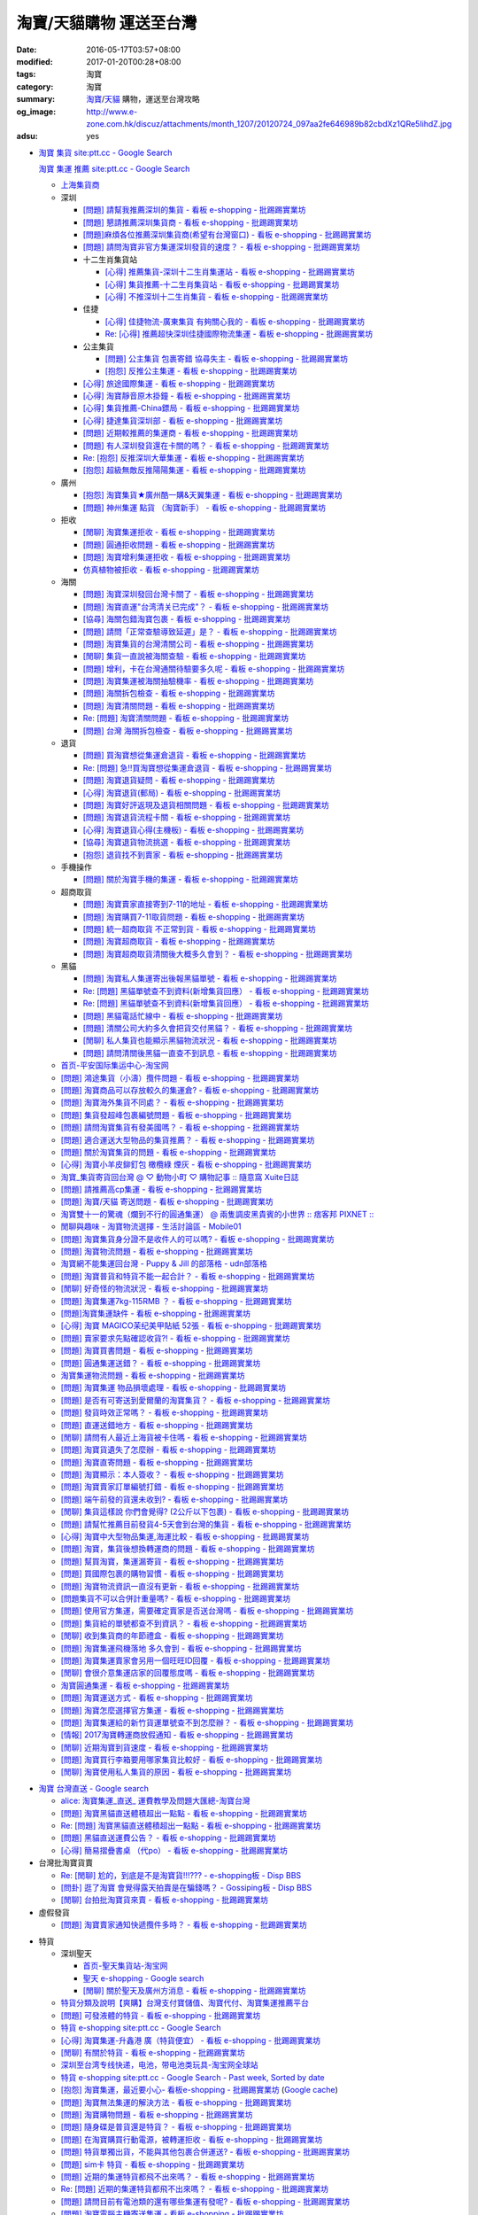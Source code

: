 淘寶/天貓購物 運送至台灣
########################

:date: 2016-05-17T03:57+08:00
:modified: 2017-01-20T00:28+08:00
:tags: 淘寶
:category: 淘寶
:summary: `淘寶`_/`天貓`_ 購物，運送至台灣攻略
:og_image: http://www.e-zone.com.hk/discuz/attachments/month_1207/20120724_097aa2fe646989b82cbdXz1QRe5IihdZ.jpg
:adsu: yes


- `淘寶 集貨 site:ptt.cc - Google Search <https://www.google.com/search?q=%E6%B7%98%E5%AF%B6+%E9%9B%86%E8%B2%A8+site%3Aptt.cc>`_

  `淘寶 集運 推薦 site:ptt.cc - Google Search <https://www.google.com/search?q=%E6%B7%98%E5%AF%B6+%E9%9B%86%E9%81%8B+%E6%8E%A8%E8%96%A6+site%3Aptt.cc>`_

  * `上海集貨商 <{filename}taobao-shopping-shanghai-consolidated-shipment%zh.rst>`_
  * 深圳

    - `[問題] 請幫我推薦深圳的集貨 - 看板 e-shopping - 批踢踢實業坊 <https://www.ptt.cc/bbs/e-shopping/M.1464537850.A.224.html>`_
    - `[問題] 懇請推薦深圳集貨商  - 看板 e-shopping - 批踢踢實業坊 <https://www.ptt.cc/bbs/e-shopping/M.1465282817.A.78A.html>`_
    - `[問題]麻煩各位推薦深圳集貨商(希望有台灣窗口) - 看板 e-shopping - 批踢踢實業坊 <https://www.ptt.cc/bbs/e-shopping/M.1465478553.A.EA8.html>`_
    - `[問題] 請問淘寶非官方集運深圳發貨的速度？ - 看板 e-shopping - 批踢踢實業坊 <https://www.ptt.cc/bbs/e-shopping/M.1482740240.A.03A.html>`_

    - 十二生肖集貨站

      * `[心得] 推薦集貨-深圳十二生肖集運站 - 看板 e-shopping - 批踢踢實業坊 <https://www.ptt.cc/bbs/e-shopping/M.1461553871.A.81D.html>`_
      * `[心得] 集貨推薦-十二生肖集貨站 - 看板 e-shopping - 批踢踢實業坊 <https://www.ptt.cc/bbs/e-shopping/M.1463581096.A.DF1.html>`_
      * `[心得] 不推深圳十二生肖集貨 - 看板 e-shopping - 批踢踢實業坊 <https://www.ptt.cc/bbs/e-shopping/M.1481080990.A.A1C.html>`_

    - 佳捷

      * `[心得] 佳捷物流-廣東集貨 有夠關心我的 - 看板 e-shopping - 批踢踢實業坊 <https://www.ptt.cc/bbs/e-shopping/M.1465847824.A.68C.html>`_
      * `Re: [心得] 推薦超快深圳佳捷國際物流集運 - 看板 e-shopping - 批踢踢實業坊 <https://www.ptt.cc/bbs/e-shopping/M.1482802204.A.196.html>`_

    - 公主集貨

      * `[問題] 公主集貨 包裹寄錯 協尋失主 - 看板 e-shopping - 批踢踢實業坊 <https://www.ptt.cc/bbs/e-shopping/M.1483861832.A.1F9.html>`_
      * `[抱怨] 反推公主集運 - 看板 e-shopping - 批踢踢實業坊 <https://www.ptt.cc/bbs/e-shopping/M.1483950036.A.8E6.html>`_

    - `[心得] 旅途國際集運 - 看板 e-shopping - 批踢踢實業坊 <https://www.ptt.cc/bbs/e-shopping/M.1461823778.A.63E.html>`_
    - `[心得] 淘寶靜音原木掛鐘 - 看板 e-shopping - 批踢踢實業坊 <https://www.ptt.cc/bbs/e-shopping/M.1464093170.A.6B3.html>`_
    - `[心得] 集貨推薦-China鏢局 - 看板 e-shopping - 批踢踢實業坊 <https://www.ptt.cc/bbs/e-shopping/M.1465649974.A.C62.html>`_
    - `[心得] 捷達集貨深圳部 - 看板 e-shopping - 批踢踢實業坊 <https://www.ptt.cc/bbs/e-shopping/M.1475566140.A.6CD.html>`_
    - `[問題] 近期較推薦的集運商 - 看板 e-shopping - 批踢踢實業坊 <https://www.ptt.cc/bbs/e-shopping/M.1483349337.A.91C.html>`_
    - `[問題] 有人深圳發貨還在卡關的嗎？ - 看板 e-shopping - 批踢踢實業坊 <https://www.ptt.cc/bbs/e-shopping/M.1483572895.A.D56.html>`_
    - `Re: [抱怨] 反推深圳大華集運 - 看板 e-shopping - 批踢踢實業坊 <https://www.ptt.cc/bbs/e-shopping/M.1483771778.A.F36.html>`_
    - `[抱怨] 超級無敵反推陽陽集運 - 看板 e-shopping - 批踢踢實業坊 <https://www.ptt.cc/bbs/e-shopping/M.1483947075.A.CA7.html>`_

  * 廣州

    - `[抱怨] 淘寶集貨★廣州酷一購&天翼集運 - 看板 e-shopping - 批踢踢實業坊 <https://www.ptt.cc/bbs/e-shopping/M.1482583554.A.E28.html>`_
    - `[問題] 神州集運 點貨 （淘寶新手） - 看板 e-shopping - 批踢踢實業坊 <https://www.ptt.cc/bbs/e-shopping/M.1483451335.A.9DA.html>`_

  * 拒收

    - `[閒聊] 淘寶集運拒收 - 看板 e-shopping - 批踢踢實業坊 <https://www.ptt.cc/bbs/e-shopping/M.1462261033.A.1D2.html>`_
    - `[問題] 圓通拒收問題 - 看板 e-shopping - 批踢踢實業坊 <https://www.ptt.cc/bbs/e-shopping/M.1462617339.A.255.html>`_
    - `[問題] 淘寶增利集運拒收 - 看板 e-shopping - 批踢踢實業坊 <https://www.ptt.cc/bbs/e-shopping/M.1463849067.A.4F9.html>`_
    - `仿真植物被拒收 - 看板 e-shopping - 批踢踢實業坊 <https://www.ptt.cc/bbs/e-shopping/M.1483956548.A.2D0.html>`_

  * 海關

    - `[問題] 淘寶深圳發回台灣卡關了 - 看板 e-shopping - 批踢踢實業坊 <https://www.ptt.cc/bbs/e-shopping/M.1462432280.A.6F3.html>`_
    - `[問題] 淘寶直運"台湾清关已完成"？ - 看板 e-shopping - 批踢踢實業坊 <https://www.ptt.cc/bbs/e-shopping/M.1412202560.A.45E.html>`_
    - `[協尋] 海關包錯淘寶包裹 - 看板 e-shopping - 批踢踢實業坊 <https://www.ptt.cc/bbs/e-shopping/M.1464152160.A.2FC.html>`_
    - `[問題] 請問「正常查驗導致延遲」是？ - 看板 e-shopping - 批踢踢實業坊 <https://www.ptt.cc/bbs/e-shopping/M.1465637990.A.3C1.html>`_
    - `[問題] 淘寶集貨的台灣清關公司 - 看板 e-shopping - 批踢踢實業坊 <https://www.ptt.cc/bbs/e-shopping/M.1480565054.A.466.html>`_
    - `[閒聊] 集貨一直說被海關查驗 - 看板 e-shopping - 批踢踢實業坊 <https://www.ptt.cc/bbs/e-shopping/M.1459361306.A.92E.html>`_
    - `[問題] 增利，卡在台灣通關待驗要多久呢 - 看板 e-shopping - 批踢踢實業坊 <https://www.ptt.cc/bbs/e-shopping/M.1480124276.A.651.html>`_
    - `[問題] 淘寶集運被海關抽驗機率 - 看板 e-shopping - 批踢踢實業坊 <https://www.ptt.cc/bbs/e-shopping/M.1482929955.A.A60.html>`_
    - `[問題] 海關拆包檢查 - 看板 e-shopping - 批踢踢實業坊 <https://www.ptt.cc/bbs/e-shopping/M.1482746416.A.E94.html>`_
    - `[問題] 淘寶清關問題 - 看板 e-shopping - 批踢踢實業坊 <https://www.ptt.cc/bbs/e-shopping/M.1484547596.A.867.html>`_
    - `Re: [問題] 淘寶清關問題 - 看板 e-shopping - 批踢踢實業坊 <https://www.ptt.cc/bbs/e-shopping/M.1484617479.A.C8D.html>`_
    - `[問題] 台灣 海關拆包檢查 - 看板 e-shopping - 批踢踢實業坊 <https://www.ptt.cc/bbs/e-shopping/M.1484631645.A.C70.html>`_

  * 退貨

    - `[問題] 買淘寶想從集運倉退貨 - 看板 e-shopping - 批踢踢實業坊 <https://www.ptt.cc/bbs/e-shopping/M.1463886843.A.BE3.html>`_
    - `Re: [問題] 急!!買淘寶想從集運倉退貨 - 看板 e-shopping - 批踢踢實業坊 <https://www.ptt.cc/bbs/e-shopping/M.1464008905.A.9C4.html>`_
    - `[問題] 淘寶退貨疑問 - 看板 e-shopping - 批踢踢實業坊 <https://www.ptt.cc/bbs/e-shopping/M.1464359418.A.0C0.html>`_
    - `[心得] 淘寶退貨(郵局) - 看板 e-shopping - 批踢踢實業坊 <https://www.ptt.cc/bbs/e-shopping/M.1464974363.A.861.html>`_
    - `[問題] 淘寶好評返現及退貨相關問題 - 看板 e-shopping - 批踢踢實業坊 <https://www.ptt.cc/bbs/e-shopping/M.1465376993.A.EAE.html>`_
    - `[問題] 淘寶退貨流程卡關 - 看板 e-shopping - 批踢踢實業坊 <https://www.ptt.cc/bbs/e-shopping/M.1465535054.A.0C0.html>`_
    - `[心得] 淘寶退貨心得(主機板) - 看板 e-shopping - 批踢踢實業坊 <https://www.ptt.cc/bbs/e-shopping/M.1468669946.A.207.html>`_
    - `[協尋] 淘寶退貨物流挑選 - 看板 e-shopping - 批踢踢實業坊 <https://www.ptt.cc/bbs/e-shopping/M.1483436357.A.CEB.html>`_
    - `[抱怨] 退貨找不到賣家 - 看板 e-shopping - 批踢踢實業坊 <https://www.ptt.cc/bbs/e-shopping/M.1484539093.A.5F6.html>`_

  * 手機操作

    - `[問題] 關於淘寶手機的集運 - 看板 e-shopping - 批踢踢實業坊 <https://www.ptt.cc/bbs/e-shopping/M.1465412393.A.8AE.html>`_

  * 超商取貨

    - `[問題] 淘寶賣家直接寄到7-11的地址 - 看板 e-shopping - 批踢踢實業坊 <https://www.ptt.cc/bbs/e-shopping/M.1463833169.A.A20.html>`_
    - `[問題] 淘寶購買7-11取貨問題 - 看板 e-shopping - 批踢踢實業坊 <https://www.ptt.cc/bbs/e-shopping/M.1464352446.A.D5F.html>`_
    - `[問題] 統一超商取貨 不正常到貨 - 看板 e-shopping - 批踢踢實業坊 <https://www.ptt.cc/bbs/e-shopping/M.1465445854.A.EF6.html>`_
    - `[問題] 淘寶超商取貨 - 看板 e-shopping - 批踢踢實業坊 <https://www.ptt.cc/bbs/e-shopping/M.1465625496.A.A73.html>`_
    - `[問題] 淘寶超商取貨清關後大概多久會到？ - 看板 e-shopping - 批踢踢實業坊 <https://www.ptt.cc/bbs/e-shopping/M.1483597633.A.6AE.html>`_

  * 黑貓

    - `[問題] 淘寶私人集運寄出後報黑貓單號 - 看板 e-shopping - 批踢踢實業坊 <https://www.ptt.cc/bbs/e-shopping/M.1482575546.A.371.html>`_
    - `Re: [問題] 黑貓單號查不到資料(新增集貨回應） - 看板 e-shopping - 批踢踢實業坊 <https://www.ptt.cc/bbs/e-shopping/M.1484069898.A.DB5.html>`__
    - `Re: [問題] 黑貓單號查不到資料(新增集貨回應） - 看板 e-shopping - 批踢踢實業坊 <https://www.ptt.cc/bbs/e-shopping/M.1484105307.A.409.html>`__
    - `[問題] 黑貓電話忙線中 - 看板 e-shopping - 批踢踢實業坊 <https://www.ptt.cc/bbs/e-shopping/M.1484202147.A.950.html>`_
    - `[問題] 清關公司大約多久會把貨交付黑貓？ - 看板 e-shopping - 批踢踢實業坊 <https://www.ptt.cc/bbs/e-shopping/M.1484277233.A.208.html>`_
    - `[閒聊] 私人集貨也能顯示黑貓物流狀況 - 看板 e-shopping - 批踢踢實業坊 <https://www.ptt.cc/bbs/e-shopping/M.1484538908.A.868.html>`_
    - `[問題] 請問清關後黑貓一直查不到訊息 - 看板 e-shopping - 批踢踢實業坊 <https://www.ptt.cc/bbs/e-shopping/M.1484623348.A.2EA.html>`_

  * `首页-平安国际集运中心-淘宝网 <https://shop103024137.taobao.com/>`_
  * `[問題] 鴻途集貨（小濤）攬件問題 - 看板 e-shopping - 批踢踢實業坊 <https://www.ptt.cc/bbs/e-shopping/M.1461990558.A.B79.html>`_
  * `[問題] 淘寶商品可以存放較久的集運倉? - 看板 e-shopping - 批踢踢實業坊 <https://www.ptt.cc/bbs/e-shopping/M.1462606597.A.9CD.html>`_
  * `[問題] 淘寶海外集貨不同處？ - 看板 e-shopping - 批踢踢實業坊 <https://www.ptt.cc/bbs/e-shopping/M.1462649386.A.B3B.html>`_
  * `[問題] 集貨發超峰包裹編號問題 - 看板 e-shopping - 批踢踢實業坊 <https://www.ptt.cc/bbs/e-shopping/M.1462776903.A.721.html>`_
  * `[問題] 請問淘寶集貨有發美國嗎？ - 看板 e-shopping - 批踢踢實業坊 <https://www.ptt.cc/bbs/e-shopping/M.1462948021.A.C20.html>`_
  * `[問題] 適合運送大型物品的集貨推薦？ - 看板 e-shopping - 批踢踢實業坊 <https://www.ptt.cc/bbs/e-shopping/M.1463042882.A.B6A.html>`_
  * `[問題] 關於淘寶集貨的問題 - 看板 e-shopping - 批踢踢實業坊 <https://www.ptt.cc/bbs/e-shopping/M.1463036163.A.A9E.html>`_
  * `[心得] 淘寶小羊皮鉚釘包 橄欖綠 煙灰 - 看板 e-shopping - 批踢踢實業坊 <https://www.ptt.cc/bbs/e-shopping/M.1462988895.A.ADC.html>`_
  * `淘寶_集貨寄貨回台灣 @ ♡ 動物小町 ♡ 購物記事 :: 隨意窩 Xuite日誌 <http://blog.xuite.net/buynet_eleven/buy/40606663-%E6%B7%98%E5%AF%B6_%E9%9B%86%E8%B2%A8%E5%AF%84%E8%B2%A8%E5%9B%9E%E5%8F%B0%E7%81%A3>`_
  * `[問題] 請推薦高cp集運 - 看板 e-shopping - 批踢踢實業坊 <https://www.ptt.cc/bbs/e-shopping/M.1463282894.A.340.html>`__
  * `[問題] 淘寶/天貓 寄送問題 - 看板 e-shopping - 批踢踢實業坊 <https://www.ptt.cc/bbs/e-shopping/M.1463297404.A.6D9.html>`_
  * `淘寶雙十一的驚魂（爛到不行的圓通集運） @ 兩隻調皮黑貴賓的小世界 :: 痞客邦 PIXNET :: <http://warmingpoodle622.pixnet.net/blog/post/398278003-%E6%B7%98%E5%AF%B6%E9%9B%99%E5%8D%81%E4%B8%80%E7%9A%84%E9%A9%9A%E9%AD%82%EF%BC%88%E7%88%9B%E5%88%B0%E4%B8%8D%E8%A1%8C%E7%9A%84%E5%9C%93%E9%80%9A%E9%9B%86%E9%81%8B%EF%BC%89>`_
  * `閒聊與趣味 - 淘寶物流選擇 - 生活討論區 - Mobile01 <http://www.mobile01.com/topicdetail.php?f=37&t=4572763>`_
  * `[問題] 淘寶集貨身分證不是收件人的可以嗎? - 看板 e-shopping - 批踢踢實業坊 <https://www.ptt.cc/bbs/e-shopping/M.1463426471.A.2F8.html>`_
  * `[問題] 淘寶物流問題 - 看板 e-shopping - 批踢踢實業坊 <https://www.ptt.cc/bbs/e-shopping/M.1463477162.A.DF1.html>`_
  * `淘寶網不能集運回台灣 - Puppy & Jill 的部落格 - udn部落格 <http://blog.udn.com/hcan8999/56137472>`_
  * `[問題] 淘寶普貨和特貨不能一起合計？ - 看板 e-shopping - 批踢踢實業坊 <https://www.ptt.cc/bbs/e-shopping/M.1463633802.A.606.html>`_
  * `[閒聊] 好奇怪的物流狀況 - 看板 e-shopping - 批踢踢實業坊 <https://www.ptt.cc/bbs/e-shopping/M.1463821732.A.964.html>`_
  * `[問題] 淘寶集運7kg-115RMB ？ - 看板 e-shopping - 批踢踢實業坊 <https://www.ptt.cc/bbs/e-shopping/M.1464337800.A.ED8.html>`_
  * `[問題]淘寶集運缺件 - 看板 e-shopping - 批踢踢實業坊 <https://www.ptt.cc/bbs/e-shopping/M.1464352435.A.FC2.html>`_
  * `[心得] 淘寶 MAGICO茉纪美甲貼紙 52張 - 看板 e-shopping - 批踢踢實業坊 <https://www.ptt.cc/bbs/e-shopping/M.1464371943.A.DC3.html>`_
  * `[問題] 賣家要求先點確認收貨?! - 看板 e-shopping - 批踢踢實業坊 <https://www.ptt.cc/bbs/e-shopping/M.1464516764.A.B40.html>`_
  * `[問題] 淘寶買書問題 - 看板 e-shopping - 批踢踢實業坊 <https://www.ptt.cc/bbs/e-shopping/M.1464674714.A.6CF.html>`_
  * `[問題] 圓通集運送錯？ - 看板 e-shopping - 批踢踢實業坊 <https://www.ptt.cc/bbs/e-shopping/M.1464779618.A.D9A.html>`_
  * `淘寶集運物流問題 - 看板 e-shopping - 批踢踢實業坊 <https://www.ptt.cc/bbs/e-shopping/M.1464788726.A.6AB.html>`_
  * `[問題] 淘寶集運 物品損壞處理 - 看板 e-shopping - 批踢踢實業坊 <https://www.ptt.cc/bbs/e-shopping/M.1464831810.A.482.html>`_
  * `[問題] 是否有可寄送到愛爾蘭的淘寶集貨？ - 看板 e-shopping - 批踢踢實業坊 <https://www.ptt.cc/bbs/e-shopping/M.1464996432.A.B67.html>`_
  * `[問題] 發貨時效正常嗎？ - 看板 e-shopping - 批踢踢實業坊 <https://www.ptt.cc/bbs/e-shopping/M.1465264904.A.613.html>`_
  * `[問題] 直運送錯地方 - 看板 e-shopping - 批踢踢實業坊 <https://www.ptt.cc/bbs/e-shopping/M.1465378090.A.FD4.html>`_
  * `[閒聊] 請問有人最近上海貨被卡住嗎 - 看板 e-shopping - 批踢踢實業坊 <https://www.ptt.cc/bbs/e-shopping/M.1465380362.A.D02.html>`_
  * `[問題] 淘寶貨遺失了怎麼辦 - 看板 e-shopping - 批踢踢實業坊 <https://www.ptt.cc/bbs/e-shopping/M.1465390083.A.CA1.html>`_
  * `[問題] 淘寶直寄問題 - 看板 e-shopping - 批踢踢實業坊 <https://www.ptt.cc/bbs/e-shopping/M.1465399579.A.9CD.html>`_
  * `[問題] 淘寶顯示：本人簽收？ - 看板 e-shopping - 批踢踢實業坊 <https://www.ptt.cc/bbs/e-shopping/M.1465480524.A.0F3.html>`_
  * `[問題] 淘寶賣家訂單編號打錯 - 看板 e-shopping - 批踢踢實業坊 <https://www.ptt.cc/bbs/e-shopping/M.1465672341.A.03B.html>`_
  * `[問題] 端午前發的貨還未收到? - 看板 e-shopping - 批踢踢實業坊 <https://www.ptt.cc/bbs/e-shopping/M.1465796056.A.645.html>`_
  * `[閒聊] 集貨這樣說 你們會覺得? (2公斤以下包裹) - 看板 e-shopping - 批踢踢實業坊 <https://www.ptt.cc/bbs/e-shopping/M.1482641255.A.218.html>`_
  * `[問題] 請幫忙推薦目前發貨4-5天會到台灣的集貨 - 看板 e-shopping - 批踢踢實業坊 <https://www.ptt.cc/bbs/e-shopping/M.1482738676.A.758.html>`_
  * `[心得] 淘寶中大型物品集運,海運比較 - 看板 e-shopping - 批踢踢實業坊 <https://www.ptt.cc/bbs/e-shopping/M.1478342669.A.EB9.html>`_
  * `[問題] 淘寶，集貨後想換轉運商的問題 - 看板 e-shopping - 批踢踢實業坊 <https://www.ptt.cc/bbs/e-shopping/M.1475933512.A.B3B.html>`_
  * `[問題] 幫買淘寶，集運漏寄貨 - 看板 e-shopping - 批踢踢實業坊 <https://www.ptt.cc/bbs/e-shopping/M.1482493619.A.8DE.html>`_
  * `[問題] 買國際包裹的購物習慣 - 看板 e-shopping - 批踢踢實業坊 <https://www.ptt.cc/bbs/e-shopping/M.1468742377.A.DFB.html>`_
  * `[問題] 淘寶物流資訊一直沒有更新 - 看板 e-shopping - 批踢踢實業坊 <https://www.ptt.cc/bbs/e-shopping/M.1476768741.A.9C5.html>`_
  * `[問題集貨不可以合併計重量嗎? - 看板 e-shopping - 批踢踢實業坊 <https://www.ptt.cc/bbs/e-shopping/M.1483447607.A.404.html>`_
  * `[問題] 使用官方集運，需要確定賣家是否送台灣嗎 - 看板 e-shopping - 批踢踢實業坊 <https://www.ptt.cc/bbs/e-shopping/M.1484039910.A.BE7.html>`_
  * `[問題] 集貨給的單號都查不到資訊？ - 看板 e-shopping - 批踢踢實業坊 <https://www.ptt.cc/bbs/e-shopping/M.1483812107.A.68F.html>`_
  * `[閒聊] 收到集貨商的年節禮盒 - 看板 e-shopping - 批踢踢實業坊 <https://www.ptt.cc/bbs/e-shopping/M.1484042958.A.410.html>`_
  * `[問題] 淘寶集運飛機落地 多久會到 - 看板 e-shopping - 批踢踢實業坊 <https://www.ptt.cc/bbs/e-shopping/M.1484119472.A.7A2.html>`_
  * `[問題] 淘寶集運賣家會另用一個旺旺ID回覆 - 看板 e-shopping - 批踢踢實業坊 <https://www.ptt.cc/bbs/e-shopping/M.1484190966.A.B0B.html>`_
  * `[閒聊] 會很介意集運店家的回覆態度嗎 - 看板 e-shopping - 批踢踢實業坊 <https://www.ptt.cc/bbs/e-shopping/M.1484191328.A.C91.html>`_
  * `淘寶圓通集運 - 看板 e-shopping - 批踢踢實業坊 <https://www.ptt.cc/bbs/e-shopping/M.1484204942.A.97E.html>`_
  * `[問題] 淘寶運送方式 - 看板 e-shopping - 批踢踢實業坊 <https://www.ptt.cc/bbs/e-shopping/M.1484244818.A.C3C.html>`_
  * `[問題] 淘寶怎麼選擇官方集運 - 看板 e-shopping - 批踢踢實業坊 <https://www.ptt.cc/bbs/e-shopping/M.1484538558.A.61A.html>`_
  * `[問題] 淘寶集運給的新竹貨運單號查不到怎麼辦？ - 看板 e-shopping - 批踢踢實業坊 <https://www.ptt.cc/bbs/e-shopping/M.1484793335.A.2B0.html>`_
  * `[情報] 2017淘寶轉運商放假通知 - 看板 e-shopping - 批踢踢實業坊 <https://www.ptt.cc/bbs/e-shopping/M.1484677068.A.E36.html>`_
  * `[閒聊] 近期淘寶到貨速度 - 看板 e-shopping - 批踢踢實業坊 <https://www.ptt.cc/bbs/e-shopping/M.1484649172.A.2DF.html>`_
  * `[問題] 淘寶買行李箱要用哪家集貨比較好 - 看板 e-shopping - 批踢踢實業坊 <https://www.ptt.cc/bbs/e-shopping/M.1484656761.A.5EF.html>`_
  * `[閒聊] 淘寶使用私人集貨的原因 - 看板 e-shopping - 批踢踢實業坊 <https://www.ptt.cc/bbs/e-shopping/M.1486561112.A.9B4.html>`_

.. adsu:: 2

- `淘寶 台灣直送 - Google search <https://www.google.com/search?q=%E6%B7%98%E5%AF%B6+%E5%8F%B0%E7%81%A3%E7%9B%B4%E9%80%81>`_

  * `alice: 淘寶集運_直送_ 運費教學及問題大匯總-淘寶台灣 <http://alice-yhshih.blogspot.com/2015/11/blog-post.html>`_
  * `[問題] 淘寶黑貓直送體積超出一點點 - 看板 e-shopping - 批踢踢實業坊 <https://www.ptt.cc/bbs/e-shopping/M.1463647983.A.546.html>`_
  * `Re: [問題] 淘寶黑貓直送體積超出一點點 - 看板 e-shopping - 批踢踢實業坊 <https://www.ptt.cc/bbs/e-shopping/M.1463648696.A.D74.html>`_
  * `[問題] 黑貓直送運費公告？ - 看板 e-shopping - 批踢踢實業坊 <https://www.ptt.cc/bbs/e-shopping/M.1464795516.A.AA7.html>`_
  * `[心得] 簡易摺疊書桌 （代po） - 看板 e-shopping - 批踢踢實業坊 <https://www.ptt.cc/bbs/e-shopping/M.1465482261.A.A0B.html>`_


- 台灣批淘寶貨賣

  * `Re: [閒聊] 尬的，到底是不是淘寶貨!!!??? - e-shopping板 - Disp BBS <https://disp.cc/b/202-4ZrB>`_
  * `[問卦] 逛了淘寶 會覺得露天拍賣是在騙錢嗎？ - Gossiping板 - Disp BBS <https://disp.cc/b/163-9lch>`_
  * `[閒聊] 台拍批淘寶貨來賣 - 看板 e-shopping - 批踢踢實業坊 <https://www.ptt.cc/bbs/e-shopping/M.1465446242.A.0E2.html>`_


- 虛假發貨

  * `[問題] 淘寶賣家通知快遞攬件多時？ - 看板 e-shopping - 批踢踢實業坊 <https://www.ptt.cc/bbs/e-shopping/M.1464912914.A.76E.html>`_

.. adsu:: 3

- 特貨

  * 深圳聖天

    - `首页-聖天集貨站-淘宝网 <https://linsheng19920828.taobao.com/>`_
    - `聖天 e-shopping - Google search <https://www.google.com/search?q=%E8%81%96%E5%A4%A9+e-shopping+site%3Aptt.cc>`_
    - `[閒聊] 關於聖天及廣州方消息 - 看板 e-shopping - 批踢踢實業坊 <https://www.ptt.cc/bbs/e-shopping/M.1482921483.A.F99.html>`_

  * `特貨分類及說明【爽購】台灣支付寶儲值、淘寶代付、淘寶集運推薦平台 <https://www.songogo.com/logistics_new/special_item.php>`_
  * `[問題]  可發液體的特貨 - 看板 e-shopping - 批踢踢實業坊 <https://www.ptt.cc/bbs/e-shopping/M.1449825013.A.3CD.html>`_
  * `特貨 e-shopping site:ptt.cc - Google Search <https://www.google.com/search?q=%E7%89%B9%E8%B2%A8+e-shopping+site:ptt.cc>`_
  * `[心得] 淘寶集運-升鑫港 廣（特貨便宜） - 看板 e-shopping - 批踢踢實業坊 <https://www.ptt.cc/bbs/e-shopping/M.1452273379.A.298.html>`_
  * `[閒聊] 有關於特貨 - 看板 e-shopping - 批踢踢實業坊 <https://www.ptt.cc/bbs/e-shopping/M.1452622544.A.F54.html>`_
  * `深圳至台湾专线快递，电池，带电池类玩具-淘宝网全球站 <https://item.taobao.com/item.htm?id=42421632452>`_
  * `特貨 e-shopping site:ptt.cc - Google Search - Past week, Sorted by date <https://www.google.com/search?q=%E7%89%B9%E8%B2%A8+e-shopping+site:ptt.cc&tbs=qdr:w,sbd:1&sa=X>`_
  * `[抱怨] 淘寶集運，最近要小心- 看板e-shopping - 批踢踢實業坊 <https://www.ptt.cc/bbs/e-shopping/M.1464576051.A.961.html>`_
    (`Google cache <https://webcache.googleusercontent.com/search?q=cache:ZeJL_IUOqGkJ:https://www.ptt.cc/bbs/e-shopping/M.1464576051.A.961.html>`__)
  * `[問題] 淘寶無法集運的解決方法 - 看板 e-shopping - 批踢踢實業坊 <https://www.ptt.cc/bbs/e-shopping/M.1465060710.A.B2E.html>`_
  * `[問題] 淘寶購物問題 - 看板 e-shopping - 批踢踢實業坊 <https://www.ptt.cc/bbs/e-shopping/M.1465488378.A.C58.html>`_
  * `[問題] 隨身碟是普貨還是特貨？ - 看板 e-shopping - 批踢踢實業坊 <https://www.ptt.cc/bbs/e-shopping/M.1465616408.A.AB8.html>`_
  * `[問題] 在淘寶購買行動電源，被轉運拒收 - 看板 e-shopping - 批踢踢實業坊 <https://www.ptt.cc/bbs/e-shopping/M.1482827363.A.BDA.html>`_
  * `[問題] 特貨單獨出貨，不能與其他包裹合併運送? - 看板 e-shopping - 批踢踢實業坊 <https://www.ptt.cc/bbs/e-shopping/M.1483609779.A.B65.html>`_
  * `[問題] sim卡 特貨 - 看板 e-shopping - 批踢踢實業坊 <https://www.ptt.cc/bbs/e-shopping/M.1483546811.A.0B8.html>`_
  * `[問題] 近期的集運特貨都飛不出來嗎？ - 看板 e-shopping - 批踢踢實業坊 <https://www.ptt.cc/bbs/e-shopping/M.1483711749.A.B5F.html>`_
  * `Re: [問題] 近期的集運特貨都飛不出來嗎？ - 看板 e-shopping - 批踢踢實業坊 <https://www.ptt.cc/bbs/e-shopping/M.1483760928.A.088.html>`_
  * `[問題] 請問目前有電池類的還有哪些集運有發呢? - 看板 e-shopping - 批踢踢實業坊 <https://www.ptt.cc/bbs/e-shopping/M.1484024636.A.404.html>`_
  * `[問題] 淘寶電腦主機寄送集運 - 看板 e-shopping - 批踢踢實業坊 <https://www.ptt.cc/bbs/e-shopping/M.1484214928.A.280.html>`_
  * `Re: [閒聊] 風馳漲價囉 - 看板 e-shopping - 批踢踢實業坊 <https://www.ptt.cc/bbs/e-shopping/M.1484256364.A.BFB.html>`_
  * `[心得] 推薦淘寶暢通台灣專線集運 - 看板 e-shopping - 批踢踢實業坊 <https://www.ptt.cc/bbs/e-shopping/M.1484716611.A.6C4.html>`_
  * `[抱怨]反推松針國際物流淘寶集運 - 看板 e-shopping - 批踢踢實業坊 <https://www.ptt.cc/bbs/e-shopping/M.1484639871.A.DBF.html>`_

.. adsu:: 4

- 禁止輸入

  * `[新聞] 淘寶網購螞蟻當寵物 恐釀恐怖「螞蟻危機 - 看板 e-shopping - 批踢踢實業坊 <https://www.ptt.cc/bbs/e-shopping/M.1484840217.A.CDC.html>`_


- `淘寶 泰國 集運 - Google Search <https://www.google.com/search?q=%E6%B7%98%E5%AF%B6+%E6%B3%B0%E5%9C%8B+%E9%9B%86%E9%81%8B>`_

  * `泰国专线 集运 泰国快递 广州至泰国专线快递 國際快遞專線-淘宝网全球站 <https://world.taobao.com/item/14537579690.htm>`_


- `淘寶 重物 - Google search <https://www.google.com/search?q=%E6%B7%98%E5%AF%B6+%E9%87%8D%E7%89%A9>`_

  * `閒聊與趣味 - 淘寶的大型商品問題 - 生活討論區 - Mobile01 <http://www.mobile01.com/topicdetail.php?f=37&t=2589336>`_
  * `淘寶買東西重量跟關稅的問題 | Yahoo奇摩知識+ <https://tw.answers.yahoo.com/question/index?qid=20140125000010KK01173>`_
  * `手把手 買淘寶-寄海運!! @ ♡ 動物小町 ♡ 購物記事 :: 痞客邦 PIXNET :: <http://vonocoffe.pixnet.net/blog/post/62902751-%E6%89%8B%E6%8A%8A%E6%89%8B-%E8%B2%B7%E6%B7%98%E5%AF%B6-%E5%AF%84%E6%B5%B7%E9%81%8B!!>`_
  * `[問題] 淘寶買重物可是價值不到三千是否要包稅 - 看板 e-shopping - 批踢踢實業坊 <https://www.ptt.cc/bbs/e-shopping/M.1395308039.A.D7F.html>`_
  * `[購物]淘寶怎麼寄貨 省國際運費  轉運秘訣 告訴你 @ dressingfrad的不正食記分享 :: 痞客邦 PIXNET :: <http://dressingfrad.pixnet.net/blog/post/209158730-%5B%E8%B3%BC%E7%89%A9%5D%E6%B7%98%E5%AF%B6%E6%80%8E%E9%BA%BC%E5%AF%84%E8%B2%A8-%E7%9C%81%E5%9C%8B%E9%9A%9B%E9%81%8B%E8%B2%BB--%E8%BD%89%E9%81%8B%E7%A7%98%E8%A8%A3-%E5%91%8A>`_
  * `[請問] 這樣可行嗎~ 用淘寶集貨搬家回台?(聯繫資訊補充於18樓) - 台商太太新天地 <http://www.taimaclub.com/forum.php?mod=viewthread&action=printable&tid=193728>`_
  * `[問題] 請問淘寶推薦轉運商 商品很重 - 看板 e-shopping - 批踢踢實業坊 <https://www.ptt.cc/bbs/e-shopping/M.1440835227.A.365.html>`_
  * `八達國際海運公司-大陸運貨到台灣,海運併櫃,貨物承攬運送,全包回台,兩岸貨運費用,海空運,正式報關,貨運公司,瀋陽,青島,上海,北京,杭州,南京,開封,西安,蘭州,重慶,武漢,南昌,福州,昆明,廣州,香港,海口,深圳,大連,台北,新竹,台中,高雄 <http://www.gwls888.com/forwarder/freight.html>`_
  * `淘寶官方集運 - 增利 (嘗試) - 104/10/7更新 @ MyLifeForEver <http://kivxlee.blogspot.com/2015/09/taobao-cargo-transport-sjlexpress.html>`_
  * `【心得】淘寶購物 - 黑貓直運(=圓通速運) [04.29-更新運費算法] @ Wang.Henry (W.H) 娛樂數位(hanshuenwang@gmail.com,3C問題請留言) :: 痞客邦 PIXNET :: <http://sportsw.pixnet.net/blog/post/42290044-%E3%80%90%E5%BF%83%E5%BE%97%E3%80%91%E6%B7%98%E5%AF%B6%E8%B3%BC%E7%89%A9---%E9%BB%91%E8%B2%93%E7%9B%B4%E9%81%8B(%3D%E5%9C%93%E9%80%9A%E9%80%9F%E9%81%8B)-%5B04.2>`_
  * `[問題] 請推薦高cp集運 - 看板 e-shopping - 批踢踢實業坊 <https://www.ptt.cc/bbs/e-shopping/M.1463282894.A.340.html>`__

.. adsu:: 5

- `淘寶 經濟航班 - Google search <https://www.google.com/search?q=%E6%B7%98%E5%AF%B6+%E7%B6%93%E6%BF%9F%E8%88%AA%E7%8F%AD>`_

  * `購買淘寶網經驗談 掌握貨物能力篇 @ 台客CO的旅記 :: 痞客邦 PIXNET :: <http://colorado07111.pixnet.net/blog/post/403407661-%E8%B3%BC%E8%B2%B7%E6%B7%98%E5%AF%B6%E7%B6%B2%E7%B6%93%E9%A9%97%E8%AB%87-%E6%8E%8C%E6%8F%A1%E8%B2%A8%E7%89%A9%E8%83%BD%E5%8A%9B%E7%AF%87>`_
  * `[協尋] 想找10kg以上重貨運費便宜的集貨 - 看板 e-shopping - 批踢踢實業坊 <https://www.ptt.cc/bbs/e-shopping/M.1416415268.A.97D.html>`_
  * `淘寶集貨&運費問題 | Yahoo奇摩知識+ <https://tw.answers.yahoo.com/question/index?qid=20131104000016KK05393>`_
    - `聯網運通股份有限公司      Network Express Inc. - 聯網首頁 <http://nex-toyou.weebly.com/>`_
  * `閒聊與趣味 - 非淘寶網官方集貨商應否買保險和關稅呢? - 生活討論區 - Mobile01 <http://www.mobile01.com/topicdetail.php?f=37&t=3992551>`_
  * `[淘寶系列]進入淘寶前要有的概念Ⅱ之一-運送篇外一章 @ 妖貓 :: 痞客邦 PIXNET :: <http://savageboss.pixnet.net/blog/post/33043120-%5B%E6%B7%98%E5%AF%B6%E7%B3%BB%E5%88%97%5D%E9%80%B2%E5%85%A5%E6%B7%98%E5%AF%B6%E5%89%8D%E8%A6%81%E6%9C%89%E7%9A%84%E6%A6%82%E5%BF%B5%E2%85%A1%E4%B9%8B%E4%B8%80-%E9%81%8B%E9%80%81>`_
  * `ezShip - 台灣便利配 <http://www.ezship.com.tw/setting/buyer_shipstatus_button.jsp?su_id=amazing-miracle@hotmail.com&style_kindsof_no=601&menulist_enable=Y>`_


- 糾紛

  * `[抱怨] 淘寶賣家叫我注意網路上的言論 - 看板 e-shopping - 批踢踢實業坊 <https://www.ptt.cc/bbs/e-shopping/M.1465819212.A.F24.html>`_
  * `[問題] 淘寶給差評後多久顯示 - 看板 e-shopping - 批踢踢實業坊 <https://www.ptt.cc/bbs/e-shopping/M.1483954342.A.222.html>`_


----

.. adsu:: 6

其他：

- `看板 e-shopping 文章列表 - 批踢踢實業坊 <https://www.ptt.cc/bbs/e-shopping/index.html>`_
- `淘寶 物流 爆笑 - Google search <https://www.google.com/search?q=%E6%B7%98%E5%AF%B6+%E7%89%A9%E6%B5%81+%E7%88%86%E7%AC%91>`_
- `[心得] 很冷門的全家也能寄順豐到大陸(非店到店 - 看板 e-shopping - 批踢踢實業坊 <https://www.ptt.cc/bbs/e-shopping/M.1450631352.A.300.html>`_
- `[問題] 日本樂天買廚用刀能寄回台灣嗎？ - 看板 e-shopping - 批踢踢實業坊 <https://www.ptt.cc/bbs/e-shopping/M.1463421431.A.CCD.html>`_
- `[心得] 日本Amazon退貨心得 - 看板 e-shopping - 批踢踢實業坊 <https://www.ptt.cc/bbs/e-shopping/M.1463569697.A.475.html>`_
- `[問題] Gmarket購買食物可以用順豐嗎？ - 看板 e-shopping - 批踢踢實業坊 <https://www.ptt.cc/bbs/e-shopping/M.1463896680.A.BE4.html>`_
- `[問題] Meier.Q 退貨失敗 - 看板 e-shopping - 批踢踢實業坊 <https://www.ptt.cc/bbs/e-shopping/M.1463897162.A.B5B.html>`_
- `Re: [問題] Meier.Q 退貨失敗 - 看板 e-shopping - 批踢踢實業坊 <https://www.ptt.cc/bbs/e-shopping/M.1463901166.A.E28.html>`_
- `[心得] 成為主購的開團小教學 - 看板 Chat82gether - 批踢踢實業坊 <https://www.ptt.cc/bbs/Chat82gether/M.1408009074.A.622.html>`_
- `[問題] 順風快遞飛機? - 看板 Aviation - 批踢踢實業坊 <https://www.ptt.cc/bbs/Aviation/M.1464088884.A.270.html>`_
- `[問題] DW手錶 UPS運送異常通知 - 看板 e-shopping - 批踢踢實業坊 <https://www.ptt.cc/bbs/e-shopping/M.1464418260.A.445.html>`_
- `[閒聊] 買到假貨 還能怎麼辦 - 看板 e-shopping - 批踢踢實業坊 <https://www.ptt.cc/bbs/e-shopping/M.1464423425.A.D8E.html>`_
- `[問題] 在dw官網訂地址寫中文 - 看板 e-shopping - 批踢踢實業坊 <https://www.ptt.cc/bbs/e-shopping/M.1464423511.A.0E0.html>`_
- `[問題] 檢舉仿冒品 - 看板 e-shopping - 批踢踢實業坊 <https://www.ptt.cc/bbs/e-shopping/M.1464435202.A.860.html>`_
- `[問題] blink退貨要自付運費嗎？ - 看板 e-shopping - 批踢踢實業坊 <https://www.ptt.cc/bbs/e-shopping/M.1464450570.A.40D.html>`_
- `Re: [問題] DW手錶 UPS運送異常通知 - 看板 e-shopping - 批踢踢實業坊 <https://www.ptt.cc/bbs/e-shopping/M.1464588968.A.B62.html>`_
- `[問題] DW 錶 包裹拒收問題 - 看板 e-shopping - 批踢踢實業坊 <https://www.ptt.cc/bbs/e-shopping/M.1464659125.A.368.html>`_
- `[問題] 超級商城出貨後包裹消失 - 看板 e-shopping - 批踢踢實業坊 <https://www.ptt.cc/bbs/e-shopping/M.1464678394.A.77F.html>`_
- `[閒聊] 想取消出貨被客服拒絕 - 看板 e-shopping - 批踢踢實業坊 <https://www.ptt.cc/bbs/e-shopping/M.1464681513.A.867.html>`_
- `[心得] DW錶官網訂購心得錶帶微瑕疵已解決 - 看板 e-shopping - 批踢踢實業坊 <https://www.ptt.cc/bbs/e-shopping/M.1464688282.A.57D.html>`_
- `[問題] DW手錶運送問題 - 看板 e-shopping - 批踢踢實業坊 <https://www.ptt.cc/bbs/e-shopping/M.1464702495.A.B41.html>`_
- `[抱怨] 代買將近半年還沒收到 - 看板 e-shopping - 批踢踢實業坊 <https://www.ptt.cc/bbs/e-shopping/M.1464748564.A.9D7.html>`_
- `[問題] 奇摩賣家擅自申請買家蝦皮帳號 - 看板 e-shopping - 批踢踢實業坊 <https://www.ptt.cc/bbs/e-shopping/M.1464753851.A.A73.html>`_
- `[問題] 在MOMO購買手機不能退貨? - 看板 e-shopping - 批踢踢實業坊 <https://www.ptt.cc/bbs/e-shopping/M.1464796921.A.CDD.html>`_
- `[問題] G市貨運選擇 - 看板 e-shopping - 批踢踢實業坊 <https://www.ptt.cc/bbs/e-shopping/M.1465014204.A.625.html>`_
- `[閒聊] 新竹物流讓人有點傻眼 - 看板 e-shopping - 批踢踢實業坊 <https://www.ptt.cc/bbs/e-shopping/M.1465305513.A.837.html>`_
- `[問題] 購買日本地上座椅五張要怎麼運來台比較好 - 看板 e-shopping - 批踢踢實業坊 <https://www.ptt.cc/bbs/e-shopping/M.1465313856.A.1F4.html>`_
- `[問題] 國際快遞跟我詢問身分證字號 - 看板 e-shopping - 批踢踢實業坊 <https://www.ptt.cc/bbs/e-shopping/M.1465352357.A.BFE.html>`_
- `[閒聊] Nissen JP會砍註冊地址是轉運站的帳號 - 看板 e-shopping - 批踢踢實業坊 <https://www.ptt.cc/bbs/e-shopping/M.1465365658.A.D85.html>`_
- `[問題] 蝦皮拍賣買到假貨賣方不給退貨 - 看板 e-shopping - 批踢踢實業坊 <https://www.ptt.cc/bbs/e-shopping/M.1465382638.A.B49.html>`_
- `[情報] 霓淨思面膜團購運送方式 - 看板 e-shopping - 批踢踢實業坊 <https://www.ptt.cc/bbs/e-shopping/M.1465407614.A.930.html>`_
- `[閒聊] 關於日本轉運 - 看板 e-shopping - 批踢踢實業坊 <https://www.ptt.cc/bbs/e-shopping/M.1483345666.A.8A1.html>`_
- `[問題] 新手請問amazon美國寄送台灣 - 看板 e-shopping - 批踢踢實業坊 <https://www.ptt.cc/bbs/e-shopping/M.1484838914.A.557.html>`_
- `[問題] Amazon.jp 網購轉運問題 - 看板 e-shopping - 批踢踢實業坊 <https://www.ptt.cc/bbs/e-shopping/M.1484823246.A.08A.html>`_


.. _淘寶: https://www.taobao.com/
.. _天貓: https://www.tmall.com/
